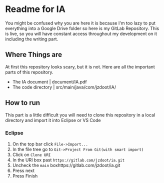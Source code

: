 * Readme for IA
  You might be confused why you are here it is because I'm too lazy to put everything into a Google Drive folder so here is my GitLab Repository. This is live, so you will have constant access throughout my development on it including the writing part. 
** Where Things are
   At first this repository looks scary, but it is not. Here are all the important parts of this repository.
   - The IA document | document/IA.pdf
   - The code directory | src/main/java/com/jzdoot/IA/

** How to run
   This part is a little difficult you will need to clone this repository in a local directory and import it into Eclipse or VS Code
*** Eclipse
	1. On the top bar click ~File->Import...~
	2. In the file tree go to ~Git->Project From Git(with smart import)~
	3. Click on ~Clone URI~
	4. In the URI box past ~https://gitlab.com/jzdoot/ia.git~
	5. Uncheck the ~main~ boxhttps://gitlab.com/jzdoot/ia.git
	6. Press next
	7. Press Finish
